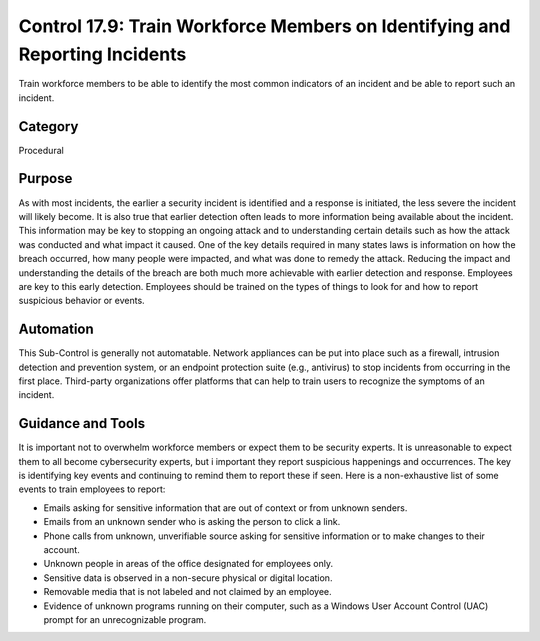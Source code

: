 Control 17.9: Train Workforce Members on Identifying and Reporting Incidents 
======================================================================

Train workforce members to be able to identify the most common indicators of an incident and be able to report such an incident. 

Category
________
Procedural

Purpose
_______
As with most incidents, the earlier a security incident is identified and a response is initiated, the less severe the incident will likely become. It is also true that earlier detection often leads to more information being available about the incident. This information may be key to stopping an ongoing attack and to understanding certain details such as how the attack was conducted and what impact it caused. One of the key details required in many states laws is information on how the breach occurred, how many people were impacted, and what was done to remedy the attack. Reducing the impact and understanding the details of the breach are both much more achievable with earlier detection and response. Employees are key to this early detection. Employees should be trained on the types of things to look for and how to report suspicious behavior or events. 

Automation
__________
This Sub-Control is generally not automatable. Network appliances can be put into place such as a firewall, intrusion detection and prevention system, or an endpoint protection suite (e.g., antivirus) to stop incidents from occurring in the first place. Third-party organizations offer platforms that can help to train users to recognize the symptoms of an incident. 

Guidance and Tools 
__________________
It is important not to overwhelm workforce members or expect them to be security experts. It is unreasonable to expect them to all become cybersecurity experts, but i important they report suspicious happenings and occurrences. The key is identifying key events and continuing to remind them to report these if seen. Here is a non-exhaustive list of some events to train employees to report: 

* Emails asking for sensitive information that are out of context or from unknown senders.
* Emails from an unknown sender who is asking the person to click a link.
* Phone calls from unknown, unverifiable source asking for sensitive information or to make changes to their account.
* Unknown people in areas of the office designated for employees only.
* Sensitive data is observed in a non-secure physical or digital location.
* Removable media that is not labeled and not claimed by an employee.
* Evidence of unknown programs running on their computer, such as a Windows User Account Control (UAC) prompt for an unrecognizable program.
